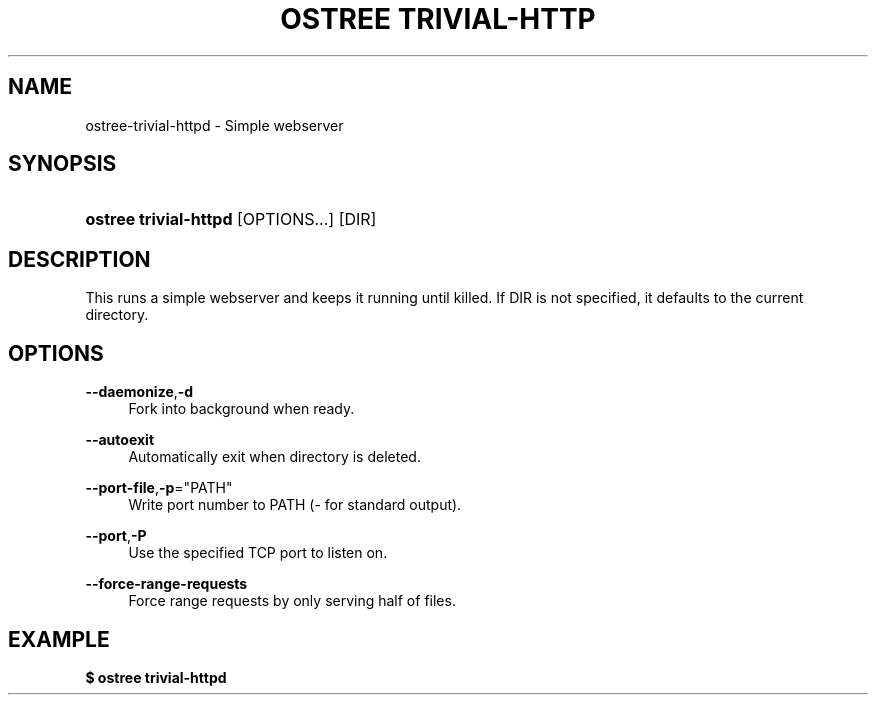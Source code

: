 '\" t
.\"     Title: ostree trivial-httpd
.\"    Author: Colin Walters <walters@verbum.org>
.\" Generator: DocBook XSL Stylesheets v1.79.1 <http://docbook.sf.net/>
.\"      Date: 03/10/2017
.\"    Manual: ostree trivial-httpd
.\"    Source: OSTree
.\"  Language: English
.\"
.TH "OSTREE TRIVIAL\-HTTP" "1" "" "OSTree" "ostree trivial-httpd"
.\" -----------------------------------------------------------------
.\" * Define some portability stuff
.\" -----------------------------------------------------------------
.\" ~~~~~~~~~~~~~~~~~~~~~~~~~~~~~~~~~~~~~~~~~~~~~~~~~~~~~~~~~~~~~~~~~
.\" http://bugs.debian.org/507673
.\" http://lists.gnu.org/archive/html/groff/2009-02/msg00013.html
.\" ~~~~~~~~~~~~~~~~~~~~~~~~~~~~~~~~~~~~~~~~~~~~~~~~~~~~~~~~~~~~~~~~~
.ie \n(.g .ds Aq \(aq
.el       .ds Aq '
.\" -----------------------------------------------------------------
.\" * set default formatting
.\" -----------------------------------------------------------------
.\" disable hyphenation
.nh
.\" disable justification (adjust text to left margin only)
.ad l
.\" -----------------------------------------------------------------
.\" * MAIN CONTENT STARTS HERE *
.\" -----------------------------------------------------------------
.SH "NAME"
ostree-trivial-httpd \- Simple webserver
.SH "SYNOPSIS"
.HP \w'\fBostree\ trivial\-httpd\fR\ 'u
\fBostree trivial\-httpd\fR [OPTIONS...] [DIR]
.SH "DESCRIPTION"
.PP
This runs a simple webserver and keeps it running until killed\&. If DIR is not specified, it defaults to the current directory\&.
.SH "OPTIONS"
.PP
\fB\-\-daemonize\fR,\fB\-d\fR
.RS 4
Fork into background when ready\&.
.RE
.PP
\fB\-\-autoexit\fR
.RS 4
Automatically exit when directory is deleted\&.
.RE
.PP
\fB\-\-port\-file\fR,\fB\-p\fR="PATH"
.RS 4
Write port number to PATH (\- for standard output)\&.
.RE
.PP
\fB\-\-port\fR,\fB\-P\fR
.RS 4
Use the specified TCP port to listen on\&.
.RE
.PP
\fB\-\-force\-range\-requests\fR
.RS 4
Force range requests by only serving half of files\&.
.RE
.SH "EXAMPLE"
.PP
\fB$ ostree trivial\-httpd\fR
